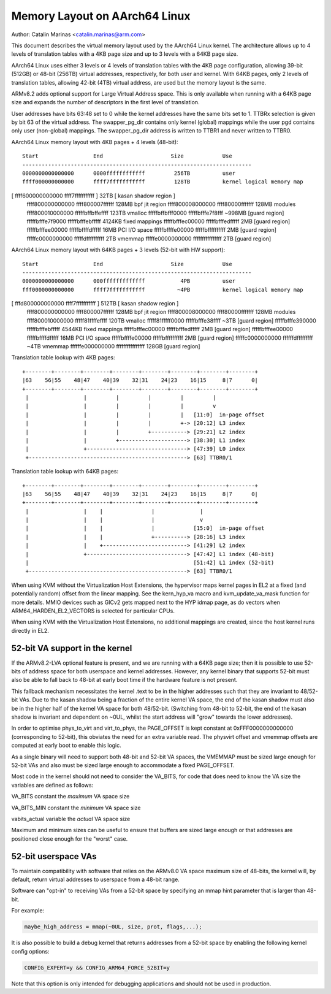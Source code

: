 ==============================
Memory Layout on AArch64 Linux
==============================

Author: Catalin Marinas <catalin.marinas@arm.com>

This document describes the virtual memory layout used by the AArch64
Linux kernel. The architecture allows up to 4 levels of translation
tables with a 4KB page size and up to 3 levels with a 64KB page size.

AArch64 Linux uses either 3 levels or 4 levels of translation tables
with the 4KB page configuration, allowing 39-bit (512GB) or 48-bit
(256TB) virtual addresses, respectively, for both user and kernel. With
64KB pages, only 2 levels of translation tables, allowing 42-bit (4TB)
virtual address, are used but the memory layout is the same.

ARMv8.2 adds optional support for Large Virtual Address space. This is
only available when running with a 64KB page size and expands the
number of descriptors in the first level of translation.

User addresses have bits 63:48 set to 0 while the kernel addresses have
the same bits set to 1. TTBRx selection is given by bit 63 of the
virtual address. The swapper_pg_dir contains only kernel (global)
mappings while the user pgd contains only user (non-global) mappings.
The swapper_pg_dir address is written to TTBR1 and never written to
TTBR0.


AArch64 Linux memory layout with 4KB pages + 4 levels (48-bit)::

  Start			End			Size		Use
  -----------------------------------------------------------------------
  0000000000000000	0000ffffffffffff	 256TB		user
  ffff000000000000	ffff7fffffffffff	 128TB		kernel logical memory map
[ ffff600000000000	ffff7fffffffffff ]	  32TB		[ kasan shadow region ]
  ffff800000000000	ffff800007ffffff	 128MB		bpf jit region
  ffff800008000000	ffff80000fffffff	 128MB		modules
  ffff800010000000	fffffbffbffeffff	 123TB		vmalloc
  fffffbffbfff0000	fffffbfffe7f8fff	~998MB		[guard region]
  fffffbfffe7f9000	fffffbfffebfffff	4124KB		fixed mappings
  fffffbfffec00000	fffffbfffedfffff	   2MB		[guard region]
  fffffbfffee00000	fffffbffffdfffff	  16MB		PCI I/O space
  fffffbffffe00000	fffffbffffffffff	   2MB		[guard region]
  fffffc0000000000	fffffdffffffffff	   2TB		vmemmap
  fffffe0000000000	ffffffffffffffff	   2TB		[guard region]


AArch64 Linux memory layout with 64KB pages + 3 levels (52-bit with HW support)::

  Start			End			Size		Use
  -----------------------------------------------------------------------
  0000000000000000	000fffffffffffff	   4PB		user
  fff0000000000000	ffff7fffffffffff	  ~4PB		kernel logical memory map
[ fffd800000000000	ffff7fffffffffff ]	 512TB		[ kasan shadow region ]
  ffff800000000000	ffff800007ffffff	 128MB		bpf jit region
  ffff800008000000	ffff80000fffffff	 128MB		modules
  ffff800010000000	fffff81ffffeffff	 120TB		vmalloc
  fffff81fffff0000	fffffbfffe38ffff	  ~3TB		[guard region]
  fffffbfffe390000	fffffbfffebfffff	4544KB		fixed mappings
  fffffbfffec00000	fffffbfffedfffff	   2MB		[guard region]
  fffffbfffee00000	fffffbffffdfffff	  16MB		PCI I/O space
  fffffbffffe00000	fffffbffffffffff	   2MB		[guard region]
  fffffc0000000000	ffffffdfffffffff	  ~4TB		vmemmap
  ffffffe000000000	ffffffffffffffff	 128GB		[guard region]


Translation table lookup with 4KB pages::

  +--------+--------+--------+--------+--------+--------+--------+--------+
  |63    56|55    48|47    40|39    32|31    24|23    16|15     8|7      0|
  +--------+--------+--------+--------+--------+--------+--------+--------+
   |                 |         |         |         |         |
   |                 |         |         |         |         v
   |                 |         |         |         |   [11:0]  in-page offset
   |                 |         |         |         +-> [20:12] L3 index
   |                 |         |         +-----------> [29:21] L2 index
   |                 |         +---------------------> [38:30] L1 index
   |                 +-------------------------------> [47:39] L0 index
   +-------------------------------------------------> [63] TTBR0/1


Translation table lookup with 64KB pages::

  +--------+--------+--------+--------+--------+--------+--------+--------+
  |63    56|55    48|47    40|39    32|31    24|23    16|15     8|7      0|
  +--------+--------+--------+--------+--------+--------+--------+--------+
   |                 |    |               |              |
   |                 |    |               |              v
   |                 |    |               |            [15:0]  in-page offset
   |                 |    |               +----------> [28:16] L3 index
   |                 |    +--------------------------> [41:29] L2 index
   |                 +-------------------------------> [47:42] L1 index (48-bit)
   |                                                   [51:42] L1 index (52-bit)
   +-------------------------------------------------> [63] TTBR0/1


When using KVM without the Virtualization Host Extensions, the
hypervisor maps kernel pages in EL2 at a fixed (and potentially
random) offset from the linear mapping. See the kern_hyp_va macro and
kvm_update_va_mask function for more details. MMIO devices such as
GICv2 gets mapped next to the HYP idmap page, as do vectors when
ARM64_HARDEN_EL2_VECTORS is selected for particular CPUs.

When using KVM with the Virtualization Host Extensions, no additional
mappings are created, since the host kernel runs directly in EL2.

52-bit VA support in the kernel
-------------------------------
If the ARMv8.2-LVA optional feature is present, and we are running
with a 64KB page size; then it is possible to use 52-bits of address
space for both userspace and kernel addresses. However, any kernel
binary that supports 52-bit must also be able to fall back to 48-bit
at early boot time if the hardware feature is not present.

This fallback mechanism necessitates the kernel .text to be in the
higher addresses such that they are invariant to 48/52-bit VAs. Due
to the kasan shadow being a fraction of the entire kernel VA space,
the end of the kasan shadow must also be in the higher half of the
kernel VA space for both 48/52-bit. (Switching from 48-bit to 52-bit,
the end of the kasan shadow is invariant and dependent on ~0UL,
whilst the start address will "grow" towards the lower addresses).

In order to optimise phys_to_virt and virt_to_phys, the PAGE_OFFSET
is kept constant at 0xFFF0000000000000 (corresponding to 52-bit),
this obviates the need for an extra variable read. The physvirt
offset and vmemmap offsets are computed at early boot to enable
this logic.

As a single binary will need to support both 48-bit and 52-bit VA
spaces, the VMEMMAP must be sized large enough for 52-bit VAs and
also must be sized large enough to accommodate a fixed PAGE_OFFSET.

Most code in the kernel should not need to consider the VA_BITS, for
code that does need to know the VA size the variables are
defined as follows:

VA_BITS		constant	the *maximum* VA space size

VA_BITS_MIN	constant	the *minimum* VA space size

vabits_actual	variable	the *actual* VA space size


Maximum and minimum sizes can be useful to ensure that buffers are
sized large enough or that addresses are positioned close enough for
the "worst" case.

52-bit userspace VAs
--------------------
To maintain compatibility with software that relies on the ARMv8.0
VA space maximum size of 48-bits, the kernel will, by default,
return virtual addresses to userspace from a 48-bit range.

Software can "opt-in" to receiving VAs from a 52-bit space by
specifying an mmap hint parameter that is larger than 48-bit.

For example:

.. code-block:: c

   maybe_high_address = mmap(~0UL, size, prot, flags,...);

It is also possible to build a debug kernel that returns addresses
from a 52-bit space by enabling the following kernel config options:

.. code-block:: sh

   CONFIG_EXPERT=y && CONFIG_ARM64_FORCE_52BIT=y

Note that this option is only intended for debugging applications
and should not be used in production.
